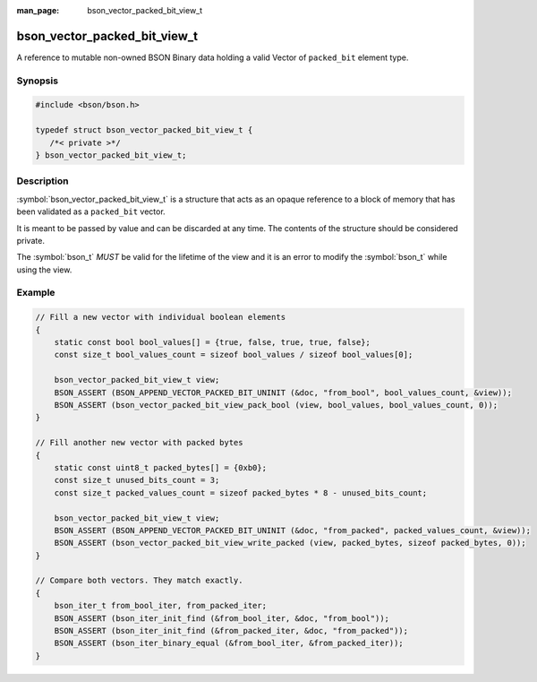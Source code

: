:man_page: bson_vector_packed_bit_view_t

bson_vector_packed_bit_view_t
=============================

A reference to mutable non-owned BSON Binary data holding a valid Vector of ``packed_bit`` element type.

Synopsis
--------

.. code-block:: c

  #include <bson/bson.h>

  typedef struct bson_vector_packed_bit_view_t {
     /*< private >*/
  } bson_vector_packed_bit_view_t;

Description
-----------

:symbol:`bson_vector_packed_bit_view_t` is a structure that acts as an opaque reference to a block of memory that has been validated as a ``packed_bit`` vector.

It is meant to be passed by value and can be discarded at any time. The contents of the structure should be considered private.

The :symbol:`bson_t` *MUST* be valid for the lifetime of the view and it is an error to modify the :symbol:`bson_t` while using the view.

.. only:: html

  Functions
  ---------

  .. toctree::
    :titlesonly:
    :maxdepth: 1

    bson_vector_packed_bit_view_init
    bson_vector_packed_bit_view_from_iter
    bson_vector_packed_bit_view_as_const
    bson_vector_packed_bit_view_length
    bson_vector_packed_bit_view_length_bytes
    bson_vector_packed_bit_view_padding
    bson_vector_packed_bit_view_read_packed
    bson_vector_packed_bit_view_write_packed
    bson_vector_packed_bit_view_unpack_bool
    bson_vector_packed_bit_view_pack_bool

Example
-------

.. code-block:: c

  // Fill a new vector with individual boolean elements
  {
      static const bool bool_values[] = {true, false, true, true, false};
      const size_t bool_values_count = sizeof bool_values / sizeof bool_values[0];

      bson_vector_packed_bit_view_t view;
      BSON_ASSERT (BSON_APPEND_VECTOR_PACKED_BIT_UNINIT (&doc, "from_bool", bool_values_count, &view));
      BSON_ASSERT (bson_vector_packed_bit_view_pack_bool (view, bool_values, bool_values_count, 0));
  }

  // Fill another new vector with packed bytes
  {
      static const uint8_t packed_bytes[] = {0xb0};
      const size_t unused_bits_count = 3;
      const size_t packed_values_count = sizeof packed_bytes * 8 - unused_bits_count;

      bson_vector_packed_bit_view_t view;
      BSON_ASSERT (BSON_APPEND_VECTOR_PACKED_BIT_UNINIT (&doc, "from_packed", packed_values_count, &view));
      BSON_ASSERT (bson_vector_packed_bit_view_write_packed (view, packed_bytes, sizeof packed_bytes, 0));
  }

  // Compare both vectors. They match exactly.
  {
      bson_iter_t from_bool_iter, from_packed_iter;
      BSON_ASSERT (bson_iter_init_find (&from_bool_iter, &doc, "from_bool"));
      BSON_ASSERT (bson_iter_init_find (&from_packed_iter, &doc, "from_packed"));
      BSON_ASSERT (bson_iter_binary_equal (&from_bool_iter, &from_packed_iter));
  }

.. seealso::

  | :symbol:`bson_append_vector_packed_bit_uninit`
  | :symbol:`bson_vector_packed_bit_const_view_t`
